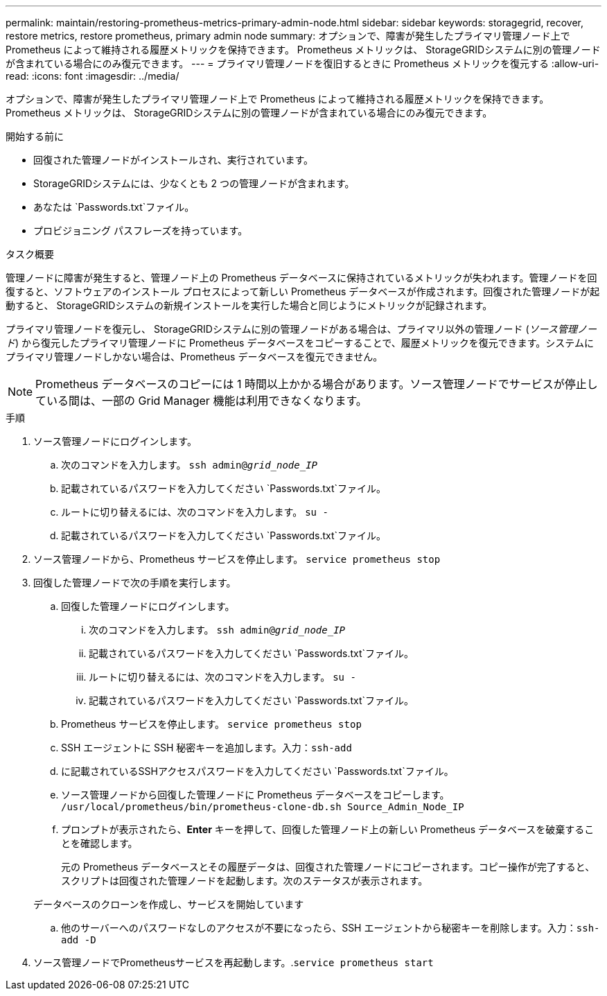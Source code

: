 ---
permalink: maintain/restoring-prometheus-metrics-primary-admin-node.html 
sidebar: sidebar 
keywords: storagegrid, recover, restore metrics, restore prometheus, primary admin node 
summary: オプションで、障害が発生したプライマリ管理ノード上で Prometheus によって維持される履歴メトリックを保持できます。  Prometheus メトリックは、 StorageGRIDシステムに別の管理ノードが含まれている場合にのみ復元できます。 
---
= プライマリ管理ノードを復旧するときに Prometheus メトリックを復元する
:allow-uri-read: 
:icons: font
:imagesdir: ../media/


[role="lead"]
オプションで、障害が発生したプライマリ管理ノード上で Prometheus によって維持される履歴メトリックを保持できます。  Prometheus メトリックは、 StorageGRIDシステムに別の管理ノードが含まれている場合にのみ復元できます。

.開始する前に
* 回復された管理ノードがインストールされ、実行されています。
* StorageGRIDシステムには、少なくとも 2 つの管理ノードが含まれます。
* あなたは `Passwords.txt`ファイル。
* プロビジョニング パスフレーズを持っています。


.タスク概要
管理ノードに障害が発生すると、管理ノード上の Prometheus データベースに保持されているメトリックが失われます。管理ノードを回復すると、ソフトウェアのインストール プロセスによって新しい Prometheus データベースが作成されます。回復された管理ノードが起動すると、 StorageGRIDシステムの新規インストールを実行した場合と同じようにメトリックが記録されます。

プライマリ管理ノードを復元し、 StorageGRIDシステムに別の管理ノードがある場合は、プライマリ以外の管理ノード (_ソース管理ノード_) から復元したプライマリ管理ノードに Prometheus データベースをコピーすることで、履歴メトリックを復元できます。システムにプライマリ管理ノードしかない場合は、Prometheus データベースを復元できません。


NOTE: Prometheus データベースのコピーには 1 時間以上かかる場合があります。ソース管理ノードでサービスが停止している間は、一部の Grid Manager 機能は利用できなくなります。

.手順
. ソース管理ノードにログインします。
+
.. 次のコマンドを入力します。 `ssh admin@_grid_node_IP_`
.. 記載されているパスワードを入力してください `Passwords.txt`ファイル。
.. ルートに切り替えるには、次のコマンドを入力します。 `su -`
.. 記載されているパスワードを入力してください `Passwords.txt`ファイル。


. ソース管理ノードから、Prometheus サービスを停止します。 `service prometheus stop`
. 回復した管理ノードで次の手順を実行します。
+
.. 回復した管理ノードにログインします。
+
... 次のコマンドを入力します。 `ssh admin@_grid_node_IP_`
... 記載されているパスワードを入力してください `Passwords.txt`ファイル。
... ルートに切り替えるには、次のコマンドを入力します。 `su -`
... 記載されているパスワードを入力してください `Passwords.txt`ファイル。


.. Prometheus サービスを停止します。 `service prometheus stop`
.. SSH エージェントに SSH 秘密キーを追加します。入力：``ssh-add``
.. に記載されているSSHアクセスパスワードを入力してください `Passwords.txt`ファイル。
.. ソース管理ノードから回復した管理ノードに Prometheus データベースをコピーします。 `/usr/local/prometheus/bin/prometheus-clone-db.sh Source_Admin_Node_IP`
.. プロンプトが表示されたら、*Enter* キーを押して、回復した管理ノード上の新しい Prometheus データベースを破棄することを確認します。
+
元の Prometheus データベースとその履歴データは、回復された管理ノードにコピーされます。コピー操作が完了すると、スクリプトは回復された管理ノードを起動します。次のステータスが表示されます。

+
データベースのクローンを作成し、サービスを開始しています

.. 他のサーバーへのパスワードなしのアクセスが不要になったら、SSH エージェントから秘密キーを削除します。入力：``ssh-add -D``


. ソース管理ノードでPrometheusサービスを再起動します。.`service prometheus start`

